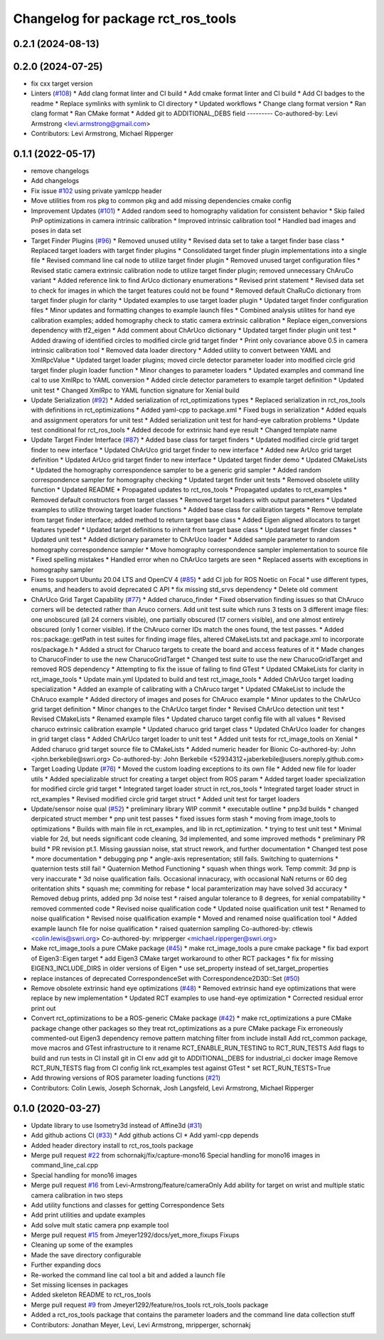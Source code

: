 ^^^^^^^^^^^^^^^^^^^^^^^^^^^^^^^^^^^
Changelog for package rct_ros_tools
^^^^^^^^^^^^^^^^^^^^^^^^^^^^^^^^^^^

0.2.1 (2024-08-13)
------------------

0.2.0 (2024-07-25)
------------------
* fix cxx target version
* Linters (`#108 <https://github.com/Jmeyer1292/robot_cal_tools/issues/108>`_)
  * Add clang format linter and CI build
  * Add cmake format linter and CI build
  * Add CI badges to the readme
  * Replace symlinks with symlink to CI directory
  * Updated workflows
  * Change clang format version
  * Ran clang format
  * Ran CMake format
  * Added git to ADDITIONAL_DEBS field
  ---------
  Co-authored-by: Levi Armstrong <levi.armstrong@gmail.com>
* Contributors: Levi Armstrong, Michael Ripperger

0.1.1 (2022-05-17)
------------------
* remove changelogs
* Add changelogs
* Fix issue `#102 <https://github.com/Jmeyer1292/robot_cal_tools/issues/102>`_ using private yamlcpp header
* Move utilities from ros pkg to common pkg and add missing dependencies cmake config
* Improvement Updates (`#101 <https://github.com/Jmeyer1292/robot_cal_tools/issues/101>`_)
  * Added random seed to homography validation for consistent behavior
  * Skip failed PnP optimizations in camera intrinsic calibration
  * Improved intrinsic calibration tool
  * Handled bad images and poses in data set
* Target Finder Plugins (`#96 <https://github.com/Jmeyer1292/robot_cal_tools/issues/96>`_)
  * Removed unused utility
  * Revised data set to take a target finder base class
  * Replaced target loaders with target finder plugins
  * Consolidated target finder plugin implementations into a single file
  * Revised command line cal node to utilize target finder plugin
  * Removed unused target configuration files
  * Revised static camera extrinsic calibration node to utilize target finder plugin; removed unnecessary ChAruCo variant
  * Added reference link to find ArUco dictionary enumerations
  * Revised print statement
  * Revised data set to check for images in which the target features could not be found
  * Removed default ChaRuCo dictionary from target finder plugin for clarity
  * Updated examples to use target loader plugin
  * Updated target finder configuration files
  * Minor updates and formatting changes to example launch files
  * Combined analysis utilites for hand eye calibration examples; added homography check to static camera extrinsic calibration
  * Replace eigen_conversions dependency with tf2_eigen
  * Add comment about ChArUco dictionary
  * Updated target finder plugin unit test
  * Added drawing of identified circles to modified circle grid target finder
  * Print only covariance above 0.5 in camera intrinsic calibration tool
  * Removed data loader directory
  * Added utility to convert between YAML and XmlRpcValue
  * Updated target loader plugins; moved circle detector parameter loader into modified circle grid target finder plugin loader function
  * Minor changes to parameter loaders
  * Updated examples and command line cal to use XmlRpc to YAML conversion
  * Added circle detector parameters to example target definition
  * Updated unit test
  * Changed XmlRpc to YAML function signature for Xenial build
* Update Serialization (`#92 <https://github.com/Jmeyer1292/robot_cal_tools/issues/92>`_)
  * Added serialization of rct_optimizations types
  * Replaced serialization in rct_ros_tools with definitions in rct_optimizations
  * Added yaml-cpp to package.xml
  * Fixed bugs in serialization
  * Added equals and assignment operators for unit test
  * Added serialization unit test for hand-eye calbration problems
  * Update test conditional for rct_ros_tools
  * Added decode for extrinsic hand eye result
  * Changed template name
* Update Target Finder Interface (`#87 <https://github.com/Jmeyer1292/robot_cal_tools/issues/87>`_)
  * Added base class for target finders
  * Updated modified circle grid target finder to new interface
  * Updated ChArUco grid target finder to new interface
  * Added new ArUco grid target definition
  * Updated ArUco grid target finder to new interface
  * Updated target finder demo
  * Updated CMakeLists
  * Updated the homography correspondence sampler to be a generic grid sampler
  * Added random correspondence sampler for homography checking
  * Updated target finder unit tests
  * Removed obsolete utility function
  * Updated README
  * Propagated updates to rct_ros_tools
  * Propagated updates to rct_examples
  * Removed default constructors from target classes
  * Removed target loaders with output parameters
  * Updated examples to utilize throwing target loader functions
  * Added base class for calibration targets
  * Remove template from target finder interface; added method to return target base class
  * Added Eigen aligned allocators to target features typedef
  * Updated target definitions to inherit from target base class
  * Updated target finder classes
  * Updated unit test
  * Added dictionary parameter to ChArUco loader
  * Added sample parameter to random homography correspondence sampler
  * Move homography correspondence sampler implementation to source file
  * Fixed spelling mistakes
  * Handled error when no ChArUco targets are seen
  * Replaced asserts with exceptions in homography sampler
* Fixes to support Ubuntu 20.04 LTS and OpenCV 4 (`#85 <https://github.com/Jmeyer1292/robot_cal_tools/issues/85>`_)
  * add CI job for ROS Noetic on Focal
  * use different types, enums, and headers to avoid deprecated C API
  * fix missing std_srvs dependency
  * Delete old comment
* ChArUco Grid Target Capability (`#77 <https://github.com/Jmeyer1292/robot_cal_tools/issues/77>`_)
  * Added charuco_finder
  * Fixed observation finding issues so that ChAruco corners will be detected rather than Aruco corners. Add unit test suite which runs 3 tests on 3 different image files: one unobscured (all 24 corners visible), one partially obscured (17 corners visible), and one almost entirely obscured (only 1 corner visible). If the ChAruco corner IDs match the ones found, the test passes.
  * Added ros::package::getPath in test suites for finding image files, altered CMakeLists.txt and package.xml to incorporate ros/package.h
  * Added a struct for Charuco targets to create the board and access features of it
  * Made changes to CharucoFinder to use the new CharucoGridTarget
  * Changed test suite to use the new CharucoGridTarget and removed ROS dependency
  * Attempting to fix the issue of failing to find GTest
  * Updated CMakeLists for clarity in rct_image_tools
  * Update main.yml
  Updated to build and test rct_image_tools
  * Added ChArUco target loading specialization
  * Added an example of calibrating with a ChAruco target
  * Updated CMakeList to include the ChAruco example
  * Added directory of images and poses for ChAruco example
  * Minor updates to the ChArUco grid target definition
  * Minor changes to the ChArUco target finder
  * Revised ChArUco detection unit test
  * Revised CMakeLists
  * Renamed example files
  * Updated charuco target config file with all values
  * Revised charuco extrinsic calibration example
  * Updated charuco grid target class
  * Updated ChArUco loader for changes in grid target class
  * Added ChArUco target loader to unit test
  * Added unit tests for rct_image_tools on Xenial
  * Added charuco grid target source file to CMakeLists
  * Added numeric header for Bionic
  Co-authored-by: John <john.berkebile@swri.org>
  Co-authored-by: John Berkebile <52934312+jaberkebile@users.noreply.github.com>
* Target Loading Update (`#76 <https://github.com/Jmeyer1292/robot_cal_tools/issues/76>`_)
  * Moved the custom loading exceptions to its own file
  * Added new file for loader utils
  * Added specializable struct for creating a target object from ROS param
  * Added target loader specialization for modified circle grid target
  * Integrated target loader struct in rct_ros_tools
  * Integrated target loader struct in rct_examples
  * Revised modified circle grid target struct
  * Added unit test for target loaders
* Update/sensor noise qual (`#52 <https://github.com/Jmeyer1292/robot_cal_tools/issues/52>`_)
  * preliminary library WIP commit
  * executable outline
  * pnp3d builds
  * changed derpicated struct member
  * pnp unit test passes
  * fixed issues form stash
  * moving from image_tools to optimizations
  * Builds with main file in rct_examples, and lib in rct_optimization.
  * trying to test unit test
  * Minimal viable for 2d, but needs significant code cleaning, 3d implemented, and some improved methods
  * preliminary PR build
  * PR revision pt.1. Missing gaussian noise, stat struct rework, and further documentation
  * Changed test pose
  * more documentation
  * debugging pnp
  * angle-axis representation; still fails. Switching to quaternions
  * quaternion tests still fail
  * Quaternion Method Functioning
  * squash when things work. Temp commit: 3d pnp is very inaccurate
  * 3d noise qualification fails. Occasional innacuracy, with occasional NaN returns or 60 deg oritentation shits
  * squash me; commiting for rebase
  * local paramterization may have solved 3d accuracy
  * Removed debug prints, added pnp 3d noise test
  * raised angular tolerance to 8 degrees, for xenial compatability
  * removed commented code
  * Revised noise qualification code
  * Updated noise qualification unit test
  * Renamed to noise qualification
  * Revised noise qualification example
  * Moved and renamed noise qualification tool
  * Added example launch file for noise qualification
  * raised quaternion sampling
  Co-authored-by: ctlewis <colin.lewis@swri.org>
  Co-authored-by: mripperger <michael.ripperger@swri.org>
* Make rct_image_tools a pure CMake package (`#45 <https://github.com/Jmeyer1292/robot_cal_tools/issues/45>`_)
  * make rct_image_tools a pure cmake package
  * fix bad export of Eigen3::Eigen target
  * add Eigen3 CMake target workaround to other RCT packages
  * fix for missing EIGEN3_INCLUDE_DIRS in older versions of Eigen
  * use set_property instead of set_target_properties
* replace instances of deprecated CorrespondenceSet with Correspondence2D3D::Set (`#50 <https://github.com/Jmeyer1292/robot_cal_tools/issues/50>`_)
* Remove obsolete extrinsic hand eye optimizations (`#48 <https://github.com/Jmeyer1292/robot_cal_tools/issues/48>`_)
  * Removed extrinsic hand eye optimizations that were replace by new implementation
  * Updated RCT examples to use hand-eye optimization
  * Corrected residual error print out
* Convert rct_optimizations to be a ROS-generic CMake package (`#42 <https://github.com/Jmeyer1292/robot_cal_tools/issues/42>`_)
  * make rct_optimizations a pure CMake package
  change other packages so they treat rct_optimizations as a pure CMake package
  Fix erroneously commented-out Eigen3 dependency
  remove pattern matching filter from include install
  Add rct_common package, move macros and GTest infrastructure to it
  rename RCT_ENABLE_RUN_TESTING to RCT_RUN_TESTS
  Add flags to build and run tests in CI
  install git in CI env
  add git to ADDITIONAL_DEBS for industrial_ci docker image
  Remove RCT_RUN_TESTS flag from CI config
  link rct_examples test against GTest
  * set RCT_RUN_TESTS=True
* Add throwing versions of ROS parameter loading functions (`#21 <https://github.com/Jmeyer1292/robot_cal_tools/issues/21>`_)
* Contributors: Colin Lewis, Joseph Schornak, Josh Langsfeld, Levi Armstrong, Michael Ripperger

0.1.0 (2020-03-27)
------------------
* Update library to use Isometry3d instead of Affine3d (`#31 <https://github.com/Jmeyer1292/robot_cal_tools/issues/31>`_)
* Add github actions CI (`#33 <https://github.com/Jmeyer1292/robot_cal_tools/issues/33>`_)
  * Add github actions CI
  * Add yaml-cpp depends
* Added header directory install to rct_ros_tools package
* Merge pull request `#22 <https://github.com/Jmeyer1292/robot_cal_tools/issues/22>`_ from schornakj/fix/capture-mono16
  Special handling for mono16 images in command_line_cal.cpp
* Special handling for mono16 images
* Merge pull request `#16 <https://github.com/Jmeyer1292/robot_cal_tools/issues/16>`_ from Levi-Armstrong/feature/cameraOnly
  Add  ability for target on wrist and multiple static camera calibration in two steps
* Add utility functions and classes for getting Correspondence Sets
* Add print utilities and update examples
* Add solve mult static camera pnp example tool
* Merge pull request `#15 <https://github.com/Jmeyer1292/robot_cal_tools/issues/15>`_ from Jmeyer1292/docs/yet_more_fixups
  Fixups
* Cleaning up some of the examples
* Made the save directory configurable
* Further expanding docs
* Re-worked the command line cal tool a bit and added a launch file
* Set missing licenses in packages
* Added skeleton README to rct_ros_tools
* Merge pull request `#9 <https://github.com/Jmeyer1292/robot_cal_tools/issues/9>`_ from Jmeyer1292/feature/ros_tools
  rct_rols_tools package
* Added a rct_ros_tools package that contains the parameter loaders and the command line data collection stuff
* Contributors: Jonathan Meyer, Levi, Levi Armstrong, mripperger, schornakj
